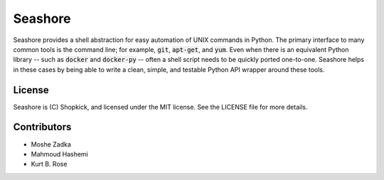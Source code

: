 Seashore
========

.. image:: https://travis-ci.org/shopkick/seashore.svg?branch=master
    :target: https://travis-ci.org/shopkick/seashore

.. image:: https://readthedocs.org/projects/seashore/badge/?version=latest
    :target: http://seashore.readthedocs.io/en/latest/?badge=latest
    :alt: Documentation Status

Seashore provides a shell abstraction
for easy automation of UNIX commands in Python.
The primary interface to many common tools is the command line;
for example, :code:`git`, :code:`apt-get`, and :code:`yum`.
Even when there is an equivalent Python library --
such as :code:`docker` and :code:`docker-py` --
often a shell script needs to be quickly ported one-to-one.
Seashore helps in these cases by being able to write a
clean, simple, and testable Python API wrapper around
these tools.

License
-------

Seashore is (C) Shopkick, and licensed under the MIT license.
See the LICENSE file for more details.

Contributors
------------

* Moshe Zadka
* Mahmoud Hashemi
* Kurt B. Rose



